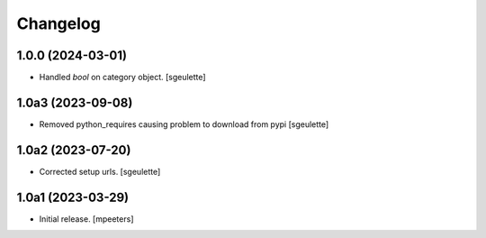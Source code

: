 Changelog
=========


1.0.0 (2024-03-01)
------------------

- Handled `bool` on category object.
  [sgeulette]

1.0a3 (2023-09-08)
------------------

- Removed python_requires causing problem to download from pypi
  [sgeulette]

1.0a2 (2023-07-20)
------------------

- Corrected setup urls.
  [sgeulette]

1.0a1 (2023-03-29)
------------------

- Initial release.
  [mpeeters]
